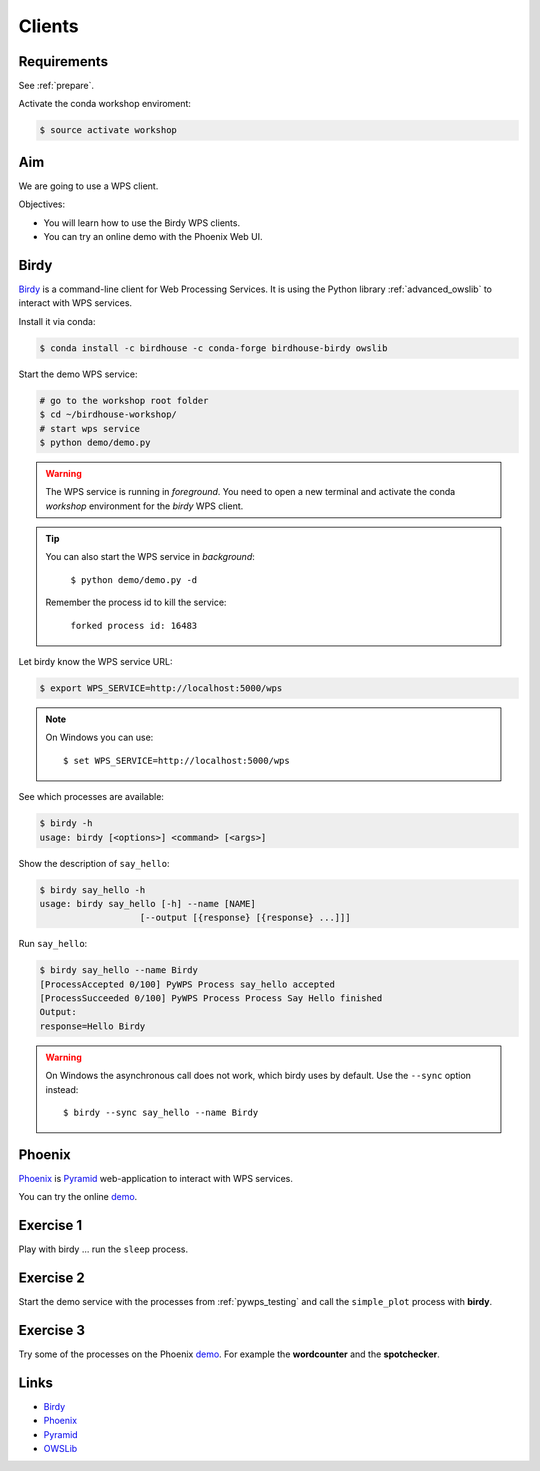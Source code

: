 .. _pywps_clients:

Clients
=======

Requirements
------------

See :ref:`prepare`.

Activate the conda workshop enviroment:

.. code-block:: bash

    $ source activate workshop

Aim
---

We are going to use a WPS client.

Objectives:

* You will learn how to use the Birdy WPS clients.
* You can try an online demo with the Phoenix Web UI.

Birdy
-----

`Birdy`_ is a command-line client for Web Processing Services.
It is using the Python library :ref:`advanced_owslib`
to interact with WPS services.

Install it via conda:

.. code-block:: bash

    $ conda install -c birdhouse -c conda-forge birdhouse-birdy owslib

Start the demo WPS service:

.. code-block:: bash

    # go to the workshop root folder
    $ cd ~/birdhouse-workshop/
    # start wps service
    $ python demo/demo.py

.. warning::
  The WPS service is running in *foreground*. You need to
  open a new terminal and activate the conda *workshop* environment
  for the *birdy* WPS client.

.. tip::
  You can also start the WPS service in *background*:

    ``$ python demo/demo.py -d``

  Remember the process id to kill the service:

    ``forked process id: 16483``


Let birdy know the WPS service URL:

.. code-block:: bash

    $ export WPS_SERVICE=http://localhost:5000/wps

.. note::
  On Windows you can use::

    $ set WPS_SERVICE=http://localhost:5000/wps

See which processes are available:

.. code-block:: bash

    $ birdy -h
    usage: birdy [<options>] <command> [<args>]

Show the description of ``say_hello``:

.. code-block:: bash

    $ birdy say_hello -h
    usage: birdy say_hello [-h] --name [NAME]
                       [--output [{response} [{response} ...]]]

Run ``say_hello``:

.. code-block:: bash

    $ birdy say_hello --name Birdy
    [ProcessAccepted 0/100] PyWPS Process say_hello accepted
    [ProcessSucceeded 0/100] PyWPS Process Process Say Hello finished
    Output:
    response=Hello Birdy

.. warning::
  On Windows the asynchronous call does not work, which birdy uses by default.
  Use the ``--sync`` option instead::

      $ birdy --sync say_hello --name Birdy

Phoenix
-------

`Phoenix`_ is `Pyramid`_ web-application to interact with WPS services.

.. image:: ../_static/phoenix.png

You can try the online `demo`_.

Exercise 1
----------

Play with birdy ... run the ``sleep`` process.

Exercise 2
-----------

Start the demo service with the processes from :ref:`pywps_testing` and call
the ``simple_plot`` process with **birdy**.

Exercise 3
----------

Try some of the processes on the Phoenix `demo`_. For example the
**wordcounter** and the **spotchecker**.

Links
-----

* `Birdy`_
* `Phoenix`_
* `Pyramid`_
* `OWSLib <https://geopython.github.io/OWSLib/>`_

.. _Birdy: http://birdy.readthedocs.io/en/latest/
.. _Phoenix: http://pyramid-phoenix.readthedocs.io/en/latest/
.. _Pyramid: https://trypyramid.com/
.. _demo: https://mouflon.dkrz.de/
